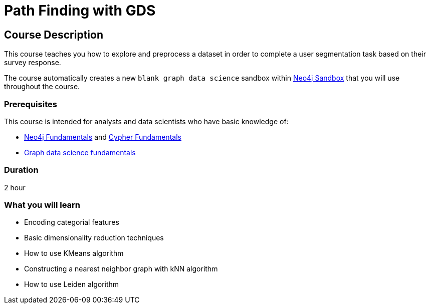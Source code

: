 = Path Finding with GDS
:usecase: graph-data-science-blank-sandbox
:categories: data-scientist:3
:duration: 2 hour
:caption: Identify communities of people based on their survey responses
:status: active

== Course Description

This course teaches you how to explore and preprocess a dataset in order to complete a user segmentation task based on their survey response.

The course automatically creates a new `blank graph data science` sandbox within link:https://sandbox.neo4j.com/?usecase=graph-data-science-blank-sandbox[Neo4j Sandbox] that you will use throughout the course.


=== Prerequisites

This course is intended for analysts and data scientists who have basic knowledge of:

////
Advanced Cypher definitely
////
* link:/courses/neo4j-fundamentals[Neo4j Fundamentals^] and link:/courses/cypher-fundamentals[Cypher Fundamentals^]
* link:/courses/gds-product-introduction/[Graph data science fundamentals^]

=== Duration

{duration}

=== What you will learn

* Encoding categorial features
* Basic dimensionality reduction techniques
* How to use KMeans algorithm
* Constructing a nearest neighbor graph with kNN algorithm
* How to use Leiden algorithm
